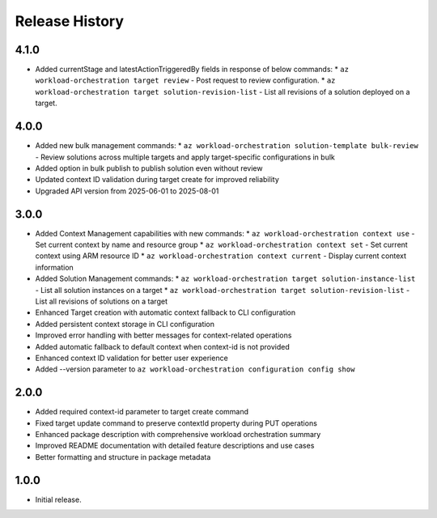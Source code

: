 .. :changelog:

Release History
===============

4.1.0
++++++
* Added currentStage and latestActionTriggeredBy fields in response of below commands:
  * ``az workload-orchestration target review`` - Post request to review configuration.
  * ``az workload-orchestration target solution-revision-list`` - List all revisions of a solution deployed on a target.

4.0.0
++++++
* Added new bulk management commands:
  * ``az workload-orchestration solution-template bulk-review`` - Review solutions across multiple targets and apply target-specific configurations in bulk
* Added option in bulk publish to publish solution even without review
* Updated context ID validation during target create for improved reliability
* Upgraded API version from 2025-06-01 to 2025-08-01

3.0.0
++++++
* Added Context Management capabilities with new commands:
  * ``az workload-orchestration context use`` - Set current context by name and resource group
  * ``az workload-orchestration context set`` - Set current context using ARM resource ID
  * ``az workload-orchestration context current`` - Display current context information
* Added Solution Management commands:
  * ``az workload-orchestration target solution-instance-list`` - List all solution instances on a target
  * ``az workload-orchestration target solution-revision-list`` - List all revisions of solutions on a target
* Enhanced Target creation with automatic context fallback to CLI configuration
* Added persistent context storage in CLI configuration
* Improved error handling with better messages for context-related operations
* Added automatic fallback to default context when context-id is not provided
* Enhanced context ID validation for better user experience
* Added --version parameter to ``az workload-orchestration configuration config show``

2.0.0
++++++
* Added required context-id parameter to target create command
* Fixed target update command to preserve contextId property during PUT operations
* Enhanced package description with comprehensive workload orchestration summary
* Improved README documentation with detailed feature descriptions and use cases
* Better formatting and structure in package metadata

1.0.0
++++++
* Initial release.